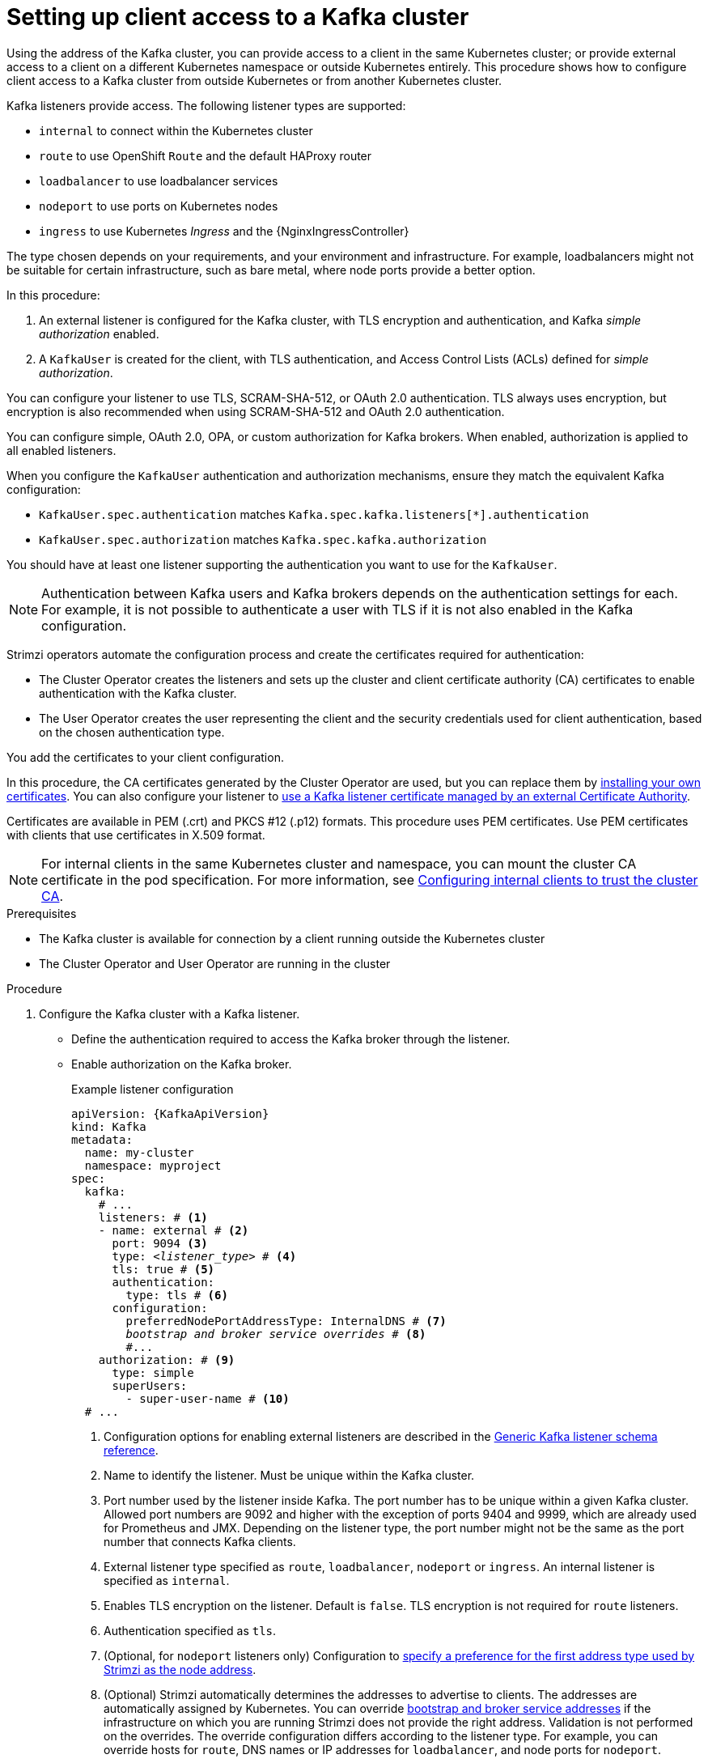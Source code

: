 // Module included in the following assemblies:
//
// deploying/assembly_deploy-verify.adoc
// getting-started.adoc

[id='setup-external-clients-{context}']
= Setting up client access to a Kafka cluster

[role="_abstract"]
Using the address of the Kafka cluster, you can provide access to a client in the same Kubernetes cluster; or provide external access to a client on a different Kubernetes namespace or outside Kubernetes entirely.
This procedure shows how to configure client access to a Kafka cluster from outside Kubernetes or from another Kubernetes cluster.

Kafka listeners provide access.
The following listener types are supported:

* `internal` to connect within the Kubernetes cluster
* `route` to use OpenShift `Route` and the default HAProxy router
* `loadbalancer` to use loadbalancer services
* `nodeport` to use ports on Kubernetes nodes
* `ingress` to use Kubernetes _Ingress_ and the {NginxIngressController}

The type chosen depends on your requirements, and your environment and infrastructure.
For example, loadbalancers might not be suitable for certain infrastructure, such as bare metal, where node ports provide a better option.

In this procedure:

. An external listener is configured for the Kafka cluster, with TLS encryption and authentication, and Kafka _simple authorization_ enabled.
. A `KafkaUser` is created for the client, with TLS authentication, and Access Control Lists (ACLs) defined for _simple authorization_.

You can configure your listener to use TLS, SCRAM-SHA-512, or OAuth 2.0 authentication.
TLS always uses encryption, but encryption is also recommended when using SCRAM-SHA-512 and OAuth 2.0 authentication.

You can configure simple, OAuth 2.0, OPA, or custom authorization for Kafka brokers.
When enabled, authorization is applied to all enabled listeners.

When you configure the `KafkaUser` authentication and authorization mechanisms, ensure they match the equivalent Kafka configuration:

* `KafkaUser.spec.authentication` matches `Kafka.spec.kafka.listeners[*].authentication`
* `KafkaUser.spec.authorization` matches `Kafka.spec.kafka.authorization`

You should have at least one listener supporting the authentication you want to use for the `KafkaUser`.

NOTE: Authentication between Kafka users and Kafka brokers depends on the authentication settings for each.
For example, it is not possible to authenticate a user with TLS if it is not also enabled in the Kafka configuration.

Strimzi operators automate the configuration process and create the certificates required for authentication:

* The Cluster Operator creates the listeners and sets up the cluster and client certificate authority (CA) certificates to enable authentication with the Kafka cluster.
* The User Operator creates the user representing the client and the security credentials used for client authentication, based on the chosen authentication type.

You add the certificates to your client configuration.

In this procedure, the CA certificates generated by the Cluster Operator are used, but you can replace them by link:{BookURLUsing}#installing-your-own-ca-certificates-str[installing your own certificates^].
You can also configure your listener to link:{BookURLUsing}#kafka-listener-certificates-str[use a Kafka listener certificate managed by an external Certificate Authority^].

Certificates are available in PEM (.crt) and PKCS #12 (.p12) formats.
This procedure uses PEM certificates.
Use PEM certificates with clients that use certificates in X.509 format.

NOTE: For internal clients in the same Kubernetes cluster and namespace, you can mount the cluster CA certificate in the pod specification.
For more information, see link:{BookURLUsing}#configuring-internal-clients-to-trust-cluster-ca-{context}[Configuring internal clients to trust the cluster CA^].

.Prerequisites

* The Kafka cluster is available for connection by a client running outside the Kubernetes cluster
* The Cluster Operator and User Operator are running in the cluster

.Procedure

. Configure the Kafka cluster with a Kafka listener.
+
* Define the authentication required to access the Kafka broker through the listener.
* Enable authorization on the Kafka broker.
+
.Example listener configuration
[source,yaml,subs="+quotes,attributes"]
----
apiVersion: {KafkaApiVersion}
kind: Kafka
metadata:
  name: my-cluster
  namespace: myproject
spec:
  kafka:
    # ...
    listeners: # <1>
    - name: external # <2>
      port: 9094 <3>
      type: _<listener_type>_ # <4>
      tls: true # <5>
      authentication:
        type: tls # <6>
      configuration:
        preferredNodePortAddressType: InternalDNS # <7>
        _bootstrap and broker service overrides_ # <8>
        #...
    authorization: # <9>
      type: simple
      superUsers:
        - super-user-name # <10>
  # ...
----
<1> Configuration options for enabling external listeners are described in the link:{BookURLUsing}#type-GenericKafkaListener-reference[Generic Kafka listener schema reference^].
<2> Name to identify the listener. Must be unique within the Kafka cluster.
<3> Port number used by the listener inside Kafka. The port number has to be unique within a given Kafka cluster. Allowed port numbers are 9092 and higher with the exception of ports 9404 and 9999, which are already used for Prometheus and JMX. Depending on the listener type, the port number might not be the same as the port number that connects Kafka clients.
<4> External listener type specified as `route`, `loadbalancer`, `nodeport` or `ingress`. An internal listener is specified as `internal`.
<5> Enables TLS encryption on the listener. Default is `false`. TLS encryption is not required for `route` listeners.
<6> Authentication specified as `tls`.
<7> (Optional, for `nodeport` listeners only) Configuration to link:{BookURLUsing}#type-GenericKafkaListenerConfiguration-reference[specify a preference for the first address type used by Strimzi as the node address^].
<8> (Optional) Strimzi automatically determines the addresses to advertise to clients.
The addresses are automatically assigned by Kubernetes.
You can override link:{BookURLUsing}#type-GenericKafkaListenerConfiguration-reference[bootstrap and broker service addresses] if the infrastructure on which you are running Strimzi does not provide the right address.
Validation is not performed on the overrides.
The override configuration differs according to the listener type.
For example, you can override hosts for `route`, DNS names or IP addresses for `loadbalancer`, and node ports for `nodeport`.
<9> Authorization specified as `simple`, which uses the `AclAuthorizer` Kafka plugin.
<10> (Optional) Super users can access all brokers regardless of any access restrictions defined in ACLs.
+
WARNING: An OpenShift Route address comprises the name of the Kafka cluster, the name of the listener, and the name of the namespace it is created in.
For example, `my-cluster-kafka-listener1-bootstrap-myproject` (_CLUSTER-NAME_-kafka-_LISTENER-NAME_-bootstrap-_NAMESPACE_).
If you are using a `route` listener type, be careful that the whole length of the address does not exceed a maximum limit of 63 characters.

. Create or update the `Kafka` resource.
+
[source,shell,subs=+quotes]
----
kubectl apply -f _<kafka_configuration_file>_
----
+
The Kafka cluster is configured with a Kafka broker listener using TLS authentication.
+
A service is created for each Kafka broker pod.
+
A service is created to serve as the _bootstrap address_ for connection to the Kafka cluster.
+
A service is also created as the _external bootstrap address_ for external connection to the Kafka cluster using `nodeport` listeners.
+
The cluster CA certificate to verify the identity of the kafka brokers is also created in the secret `_<cluster_name>_-cluster-ca-cert`.
+
NOTE: If you scale your Kafka cluster while using external listeners, it might trigger a rolling update of all Kafka brokers. This depends on the configuration.

. Retrieve the bootstrap address you can use to access the Kafka cluster from the status of the `Kafka` resource.
+
[source,shell,subs=+quotes]
kubectl get kafka _<kafka_cluster_name>_ -o=jsonpath='{.status.listeners[?(@.name=="_<listener_name>_")].bootstrapServers}{"\n"}'
+
For example:
+
[source,shell,subs=+quotes]
kubectl get kafka my-cluster -o=jsonpath='{.status.listeners[?(@.name=="external")].bootstrapServers}{"\n"}'
+
Use the bootstrap address in your Kafka client to connect to the Kafka cluster.

. Create or modify a user representing the client that requires access to the Kafka cluster.
+
* Specify the same authentication type as the `Kafka` listener.
* Specify the authorization ACLs for simple authorization.
+
.Example user configuration
[source,yaml,subs="+quotes,attributes"]
----
apiVersion: {KafkaUserApiVersion}
kind: KafkaUser
metadata:
  name: my-user
  labels:
    strimzi.io/cluster: my-cluster # <1>
spec:
  authentication:
    type: tls # <2>
  authorization:
    type: simple
    acls: # <3>
      - resource:
          type: topic
          name: my-topic
          patternType: literal
        operation: Read
      - resource:
          type: topic
          name: my-topic
          patternType: literal
        operation: Describe
      - resource:
          type: group
          name: my-group
          patternType: literal
        operation: Read
----
<1> The label must match the label of the Kafka cluster.
<2> Authentication specified as `tls`.
<3> Simple authorization requires an accompanying list of ACL rules to apply to the user.
The rules define the operations allowed on Kafka resources based on the _username_ (`my-user`).

. Create or modify the `KafkaUser` resource.
+
[source,shell,subs="+quotes,attributes"]
kubectl apply -f _USER-CONFIG-FILE_
+
The user is created, as well as a secret with the same name as the `KafkaUser` resource.
The secret contains a public and private key for TLS client authentication.
+
.Example secret
[source,yaml,subs="+quotes,attributes"]
----
apiVersion: v1
kind: Secret
metadata:
  name: my-user
  labels:
    strimzi.io/kind: KafkaUser
    strimzi.io/cluster: my-cluster
type: Opaque
data:
  ca.crt: _PUBLIC-KEY-OF-THE-CLIENT-CA_
  user.crt: _USER-CERTIFICATE-CONTAINING-PUBLIC-KEY-OF-USER_
  user.key: _PRIVATE-KEY-OF-USER_
  user.p12: _P12-ARCHIVE-FILE-STORING-CERTIFICATES-AND-KEYS_
  user.password: _PASSWORD-PROTECTING-P12-ARCHIVE_
----

. Extract the cluster CA certificate from the `_<cluster_name>_-cluster-ca-cert` secret of the Kafka cluster.
+
[source,shell,subs="+quotes"]
kubectl get secret _<cluster_name>_-cluster-ca-cert -o jsonpath='{.data.ca\.crt}' | base64 -d > ca.crt

. Extract the user CA certificate from the `_<user_name>_` secret.
+
[source,shell,subs="+quotes"]
kubectl get secret _<user_name>_ -o jsonpath='{.data.user\.crt}' | base64 -d > user.crt

. Extract the private key of the user from the `_<user_name>_` secret.
+
[source,shell,subs="+quotes"]
kubectl get secret _<user_name>_ -o jsonpath='{.data.user\.key}' | base64 -d > user.key

. Configure your client with the bootstrap address hostname and port for connecting to the Kafka cluster:
+
[source,env,subs="+quotes,attributes"]
----
props.put(ConsumerConfig.BOOTSTRAP_SERVERS_CONFIG, "_<hostname>:<port>_");
----

. Configure your client with the truststore credentials to authenticate with the Kafka cluster.
+
Specify the public cluster CA certificate.  
+
.Example truststore configuration
[source,env,subs="+quotes,attributes"]
----
props.put(CommonClientConfigs.SECURITY_PROTOCOL_CONFIG, "SSL");
props.put(SslConfigs.SSL_TRUSTSTORE_TYPE_CONFIG, "PEM");
props.put(SslConfigs.SSL_TRUSTSTORE_CERTIFICATES_CONFIG, "_<ca.crt_file_content>_");
----
+
SSL is the specified security protocol for TLS authentication.
Specify `SASL_SSL` for SCRAM-SHA-512 authentication over TLS.
PEM is the file format of the truststore. 

. Configure your client with the keystore credentials to verify the user when connecting to the Kafka cluster.
+
Specify the public certificate and private key. 
+
.Example keystore configuration
[source,env,subs="+quotes,attributes"]
----
props.put(CommonClientConfigs.SECURITY_PROTOCOL_CONFIG, "SSL");
props.put(SslConfigs.SSL_KEYSTORE_TYPE_CONFIG, "PEM");
props.put(SslConfigs.SSL_KEYSTORE_CERTIFICATE_CHAIN_CONFIG, "_<user.crt_file_content>_");
props.put(SslConfigs.SSL_KEYSTORE_KEY_CONFIG, "_<user.key_file_content>_");
----
+
You can add the values of the certificates directly to the configuration. 
Or you can reference the certificates from a secure storage location.

[role="_additional-resources"]
.Additional resources
* link:{BookURLUsing}#con-securing-kafka-authentication-str[Listener authentication options^]
* link:{BookURLUsing}#con-securing-kafka-authorization-str[Kafka authorization options^]
* If you are using an authorization server, you can use token-based link:{BookURLUsing}#assembly-oauth-authentication_str[OAuth 2.0 authentication^] and link:{BookURLUsing}#assembly-oauth-authorization_str[OAuth 2.0 authorization^].
